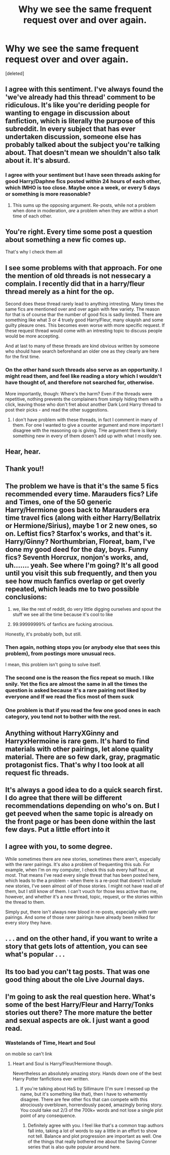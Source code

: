 #+TITLE: Why we see the same frequent request over and over again.

* Why we see the same frequent request over and over again.
:PROPERTIES:
:Score: 90
:DateUnix: 1499915785.0
:DateShort: 2017-Jul-13
:FlairText: Discussion
:END:
[deleted]


** I agree with this sentiment. I've always found the 'we've already had this thread' comment to be ridiculous. It's like you're deriding people for wanting to engage in discussion about fanfiction, which is literally the purpose of this subreddit. In every subject that has ever undertaken discussion, someone else has probably talked about the subject you're talking about. That doesn't mean we shouldn't also talk about it. It's absurd.
:PROPERTIES:
:Author: TheGeneralStarfox
:Score: 72
:DateUnix: 1499920223.0
:DateShort: 2017-Jul-13
:END:

*** I agree with your sentiment but I have seen threads asking for good Harry/Daphne fics posted within 24 hours of each other, which IMHO is too close. Maybe once a week, or every 5 days or something is more reasonable?
:PROPERTIES:
:Author: Ch1pp
:Score: 4
:DateUnix: 1499967221.0
:DateShort: 2017-Jul-13
:END:

**** This sums up the opposing argument. Re-posts, while not a problem when done in moderation, /are/ a problem when they are within a short time of each other.
:PROPERTIES:
:Score: 8
:DateUnix: 1499997522.0
:DateShort: 2017-Jul-14
:END:


** You're right. Every time some post a question about something a new fic comes up.

That's why I check them all
:PROPERTIES:
:Author: DrTacoLord
:Score: 25
:DateUnix: 1499921315.0
:DateShort: 2017-Jul-13
:END:


** I see some problems with that approach. For one the mention of old threads is not nessecary a complain. I recently did that in a harry/fleur thread merely as a hint for the op.

Second does these thread rarely lead to anything intresting. Many times the same fics are mentioned over and over again with few variety. The reason for that is of course thar the number of good fics is sadly limited. There are something like what 3 or 4 truely good Harry/Fleur, many okayish and some guilty pleaure ones. This becomes even worse with more specific request. If these request thread would come with an intresting topic to discuss people would be more accepting.

And at last to many of these threads are kind obvious written by someone who should have search beforehand an older one as they clearly are here for the first time.
:PROPERTIES:
:Author: Distaly
:Score: 14
:DateUnix: 1499937638.0
:DateShort: 2017-Jul-13
:END:

*** On the other hand such threads also serve as an opportunity. I might read them, and feel like reading a story which I wouldn't have thought of, and therefore not searched for, otherwise.

More importantly, though: Where's the harm? Even if the threads were repetitive, nothing prevents the complainers from simply hiding them with a click, leaving those who don't fret about another Dark Lord Harry thread to post their picks - and read the other suggestions.
:PROPERTIES:
:Author: Starfox5
:Score: 14
:DateUnix: 1499937914.0
:DateShort: 2017-Jul-13
:END:

**** I don't have problem with these threads, in fact I comment in many of them. For one I wanted to give a counter argument and more important I disagree with the reasoning op is giving. THe argument there is likely something new in every of them dosen't add up with what I mostly see.
:PROPERTIES:
:Author: Distaly
:Score: 2
:DateUnix: 1499939342.0
:DateShort: 2017-Jul-13
:END:


** Hear, hear.
:PROPERTIES:
:Author: Starfox5
:Score: 13
:DateUnix: 1499923809.0
:DateShort: 2017-Jul-13
:END:


** Thank you!!
:PROPERTIES:
:Author: jfinner1
:Score: 8
:DateUnix: 1499927018.0
:DateShort: 2017-Jul-13
:END:


** The problem we have is that it's the same 5 fics recommended every time. Marauders fics? Life and Times, one of the 50 generic Harry/Hermione goes back to Marauders era time travel fics (along with either Harry/Bellatrix or Hermione/Sirius), maybe 1 or 2 new ones, so on. Leftist fics? Starfox's works, and that's it. Harry/Ginny? Northumbrian, Floreat, bam, I've done my good deed for the day, boys. Funny fics? Seventh Horcrux, nonjon's works, and, uh....... yeah. See where I'm going? It's all good until you visit this sub frequently, and then you see how much fanfics overlap or get overly repeated, which leads me to two possible conclusions:

1. we, like the rest of reddit, do very little digging ourselves and spout the stuff we see all the time because it's cool to like

2. 99.99999999% of fanfics are fucking atrocious.

Honestly, it's probably both, but still.
:PROPERTIES:
:Author: Gigadweeb
:Score: 14
:DateUnix: 1499948749.0
:DateShort: 2017-Jul-13
:END:

*** Then again, nothing stops you (or anybody else that sees this problem), from postings more unusual recs.

I mean, this problem isn't going to solve itself.
:PROPERTIES:
:Author: AnIndividualist
:Score: 3
:DateUnix: 1499964468.0
:DateShort: 2017-Jul-13
:END:


*** The second one is the reason the fics repeat so much. I like snily. Yet the fics are almost the same in all the times the question is asked because it's a rare pairing not liked by everyone and If we read the fics most of them suck
:PROPERTIES:
:Author: DrTacoLord
:Score: 2
:DateUnix: 1499955305.0
:DateShort: 2017-Jul-13
:END:


*** One problem is that if you read the few one good ones in each category, you tend not to bother with the rest.
:PROPERTIES:
:Author: InquisitorCOC
:Score: 2
:DateUnix: 1499971507.0
:DateShort: 2017-Jul-13
:END:


** Anything without HarryXGinny and HarryxHermoine is rare gem. It's hard to find materials with other pairings, let alone quality material. There are so few dark, gray, pragmatic protagonist fics. That's why I too look at all request fic threads.
:PROPERTIES:
:Score: 2
:DateUnix: 1499949351.0
:DateShort: 2017-Jul-13
:END:


** It's always a good idea to do a quick search first. I do agree that there will be different recommendations depending on who's on. But I get peeved when the same topic is already on the front page or has been done within the last few days. Put a little effort into it
:PROPERTIES:
:Author: boomberrybella
:Score: 2
:DateUnix: 1499951000.0
:DateShort: 2017-Jul-13
:END:


** I agree with you, to some degree.

While sometimes there are new stories, sometimes there aren't, especially with the rarer pairings. It's also a problem of frequenting this sub. For example, when I'm on my computer, I check this sub every half hour, at most. That means I've read every single threat that has been posted here, which leads to the a problem - when there is a re-post that doesn't include new stories, I've seen almost /all/ of those stories. I might not have read /all/ of them, but I still know of them. I can't vouch for those less active than me, however, and whether it's a new thread, topic, request, or the stories within the thread to them.

Simply put, there isn't always new blood in re-posts, especially with rarer pairings. And some of those rarer pairings have already been milked for every story they have.
:PROPERTIES:
:Score: 1
:DateUnix: 1499950613.0
:DateShort: 2017-Jul-13
:END:


** . . . and on the other hand, if you want to write a story that gets lots of attention, you can see what's popular . . .
:PROPERTIES:
:Author: booksandpots
:Score: 1
:DateUnix: 1499959925.0
:DateShort: 2017-Jul-13
:END:


** Its too bad you can't tag posts. That was one good thing about the ole Live Journal days.
:PROPERTIES:
:Author: ashez2ashes
:Score: 1
:DateUnix: 1499969467.0
:DateShort: 2017-Jul-13
:END:


** I'm going to ask the real question here. What's some of the best Harry/Fleur and Harry/Tonks stories out there? The more mature the better and sexual aspects are ok. I just want a good read.
:PROPERTIES:
:Author: novanuus
:Score: 1
:DateUnix: 1499948708.0
:DateShort: 2017-Jul-13
:END:

*** Wastelands of Time, Heart and Soul

on mobile so can't link
:PROPERTIES:
:Author: detroit_ex
:Score: 1
:DateUnix: 1499950581.0
:DateShort: 2017-Jul-13
:END:

**** Heart and Soul is Harry/Fleur/Hermione though.

Nevertheless an absolutely amazing story. Hands down one of the best Harry Potter fanfictions ever written.
:PROPERTIES:
:Score: 1
:DateUnix: 1499968774.0
:DateShort: 2017-Jul-13
:END:

***** If you're talking about HaS by Sillimaure (I'm sure I messed up the name, but it's something like that), then I have to vehemently disagree. There are few other fics that can compete with this atrociously overblown, horrendously paced, amazingly boring story. You could take out 2/3 of the 700k+ words and not lose a single plot point of any consequence.
:PROPERTIES:
:Author: ScottPress
:Score: 2
:DateUnix: 1500011399.0
:DateShort: 2017-Jul-14
:END:

****** Definitely agree with you. I feel like that's a common trap authors fall into, taking a lot of words to say a little in an effort to show not tell. Balance and plot progression are important as well. One of the things that really bothered me about the Saving Conner series that is also quite popular around here.
:PROPERTIES:
:Author: 26845698
:Score: 1
:DateUnix: 1500085658.0
:DateShort: 2017-Jul-15
:END:
